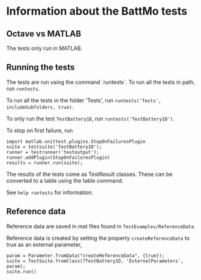 * Information about the BattMo tests

** Octave vs MATLAB

   The tests only run in MATLAB.

** Running the tests

   The tests are run using the command `runtests`. To run all the
   tests in path, run ~runtests~.

   To run all the tests in the folder 'Tests', run ~runtests('Tests', includeSubfolders, true)~.

   
   To only run the test ~TestBattery1D~, run ~runtests('TestBattery1D')~.

   To stop on first failure, run
   
#+begin_src
   import matlab.unittest.plugins.StopOnFailuresPlugin
   suite = testsuite('TestBattery1D');
   runner = testrunner('textoutput');
   runner.addPlugin(StopOnFailuresPlugin)
   results = runner.run(suite);
#+end_src

   The results of the tests come as TestResult classes. These can be
   converted to a table using the table command.

   See ~help runtests~ for information.

** Reference data

   Reference data are saved in mat files found in ~TestExamples/ReferenceData~. 

   Reference data is created by setting the property ~createReferenceData~ to true as an external parameter,
   #+begin_src 
   param = Parameter.fromData("createReferenceData", {true});
   suite = TestSuite.fromClass(?TestBattery1D, 'ExternalParameters', param);
   suite.run()
   #+end_src




